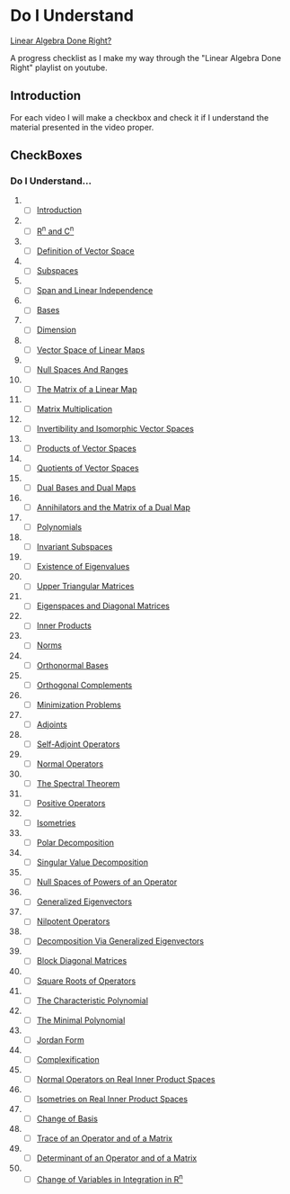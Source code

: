 * Do I Understand
[[https://www.youtube.com/playlist?list=PLGAnmvB9m7zOBVCZBUUmSinFV0wEir2Vw][Linear
Algebra Done Right?]]
  :PROPERTIES:
  :CUSTOM_ID: do-i-understand-linear-algebra-done-right
  :END:
A progress checklist as I make my way through the "Linear Algebra Done
Right" playlist on youtube.

** Introduction
   :PROPERTIES:
   :CUSTOM_ID: introduction
   :END:
For each video I will make a checkbox and check it if I understand the
material presented in the video proper.

** CheckBoxes
   :PROPERTIES:
   :CUSTOM_ID: checkboxes
   :END:
*** Do I Understand...
    :PROPERTIES:
    :CUSTOM_ID: do-i-understand
    :END:

1.  

    - [ ]
      [[https://www.youtube.com//watch?v=lkx2BJcnyxk&list=PLGAnmvB9m7zOBVCZBUUmSinFV0wEir2Vw&index=1][Introduction]]

2.  

    - [ ]
      [[https://www.youtube.com//watch?v=lsRbaLl0PL8&list=PLGAnmvB9m7zOBVCZBUUmSinFV0wEir2Vw&index=2][R^n
      and C^n]]

3.  

    - [ ]
      [[https://www.youtube.com//watch?v=rk__T8_kVc8&list=PLGAnmvB9m7zOBVCZBUUmSinFV0wEir2Vw&index=3][Definition
      of Vector Space]]

4.  

    - [ ]
      [[https://www.youtube.com//watch?v=IG-aN3VHr1I&list=PLGAnmvB9m7zOBVCZBUUmSinFV0wEir2Vw&index=4][Subspaces]]

5.  

    - [ ]
      [[https://www.youtube.com//watch?v=cRCaud-3AsY&list=PLGAnmvB9m7zOBVCZBUUmSinFV0wEir2Vw&index=5][Span
      and Linear Independence]]

6.  

    - [ ]
      [[https://www.youtube.com//watch?v=mksFS97_RMs&list=PLGAnmvB9m7zOBVCZBUUmSinFV0wEir2Vw&index=6][Bases]]

7.  

    - [ ]
      [[https://www.youtube.com//watch?v=y6jRJ11ibMo&list=PLGAnmvB9m7zOBVCZBUUmSinFV0wEir2Vw&index=7][Dimension]]

8.  

    - [ ]
      [[https://www.youtube.com//watch?v=GNg5drGm4JE&list=PLGAnmvB9m7zOBVCZBUUmSinFV0wEir2Vw&index=8][Vector
      Space of Linear Maps]]

9.  

    - [ ]
      [[https://www.youtube.com//watch?v=SoV7-w8x8pk&list=PLGAnmvB9m7zOBVCZBUUmSinFV0wEir2Vw&index=9][Null
      Spaces And Ranges]]

10. 

    - [ ]
      [[https://www.youtube.com//watch?v=LlbzPlS3ZQk&list=PLGAnmvB9m7zOBVCZBUUmSinFV0wEir2Vw&index=10][The
      Matrix of a Linear Map]]

11. 

    - [ ]
      [[https://www.youtube.com//watch?v=Vf8z6XA7LJE&list=PLGAnmvB9m7zOBVCZBUUmSinFV0wEir2Vw&index=11][Matrix
      Multiplication]]

12. 

    - [ ]
      [[https://www.youtube.com//watch?v=O3LDK6LKcME&list=PLGAnmvB9m7zOBVCZBUUmSinFV0wEir2Vw&index=12][Invertibility
      and Isomorphic Vector Spaces]]

13. 

    - [ ]
      [[https://www.youtube.com//watch?v=zzVBTNf6Z3M&list=PLGAnmvB9m7zOBVCZBUUmSinFV0wEir2Vw&index=13][Products
      of Vector Spaces]]

14. 

    - [ ]
      [[https://www.youtube.com//watch?v=cbcgfl-FYuQ&list=PLGAnmvB9m7zOBVCZBUUmSinFV0wEir2Vw&index=14][Quotients
      of Vector Spaces]]

15. 

    - [ ]
      [[https://www.youtube.com//watch?v=XatRHhaUOws&list=PLGAnmvB9m7zOBVCZBUUmSinFV0wEir2Vw&index=15][Dual
      Bases and Dual Maps]]

16. 

    - [ ]
      [[https://www.youtube.com//watch?v=JwHnmznnMAc&list=PLGAnmvB9m7zOBVCZBUUmSinFV0wEir2Vw&index=16][Annihilators
      and the Matrix of a Dual Map]]

17. 

    - [ ]
      [[https://www.youtube.com//watch?v=16RepOJMUbM&list=PLGAnmvB9m7zOBVCZBUUmSinFV0wEir2Vw&index=17][Polynomials]]

18. 

    - [ ]
      [[https://www.youtube.com//watch?v=NfoS22DasmE&list=PLGAnmvB9m7zOBVCZBUUmSinFV0wEir2Vw&index=18][Invariant
      Subspaces]]

19. 

    - [ ]
      [[https://www.youtube.com//watch?v=zlmh4JSTijI&list=PLGAnmvB9m7zOBVCZBUUmSinFV0wEir2Vw&index=19][Existence
      of Eigenvalues]]

20. 

    - [ ]
      [[https://www.youtube.com//watch?v=8HIk65B4CIM&list=PLGAnmvB9m7zOBVCZBUUmSinFV0wEir2Vw&index=20][Upper
      Triangular Matrices]]

21. 

    - [ ]
      [[https://www.youtube.com//watch?v=znJ0TO0RY6I&list=PLGAnmvB9m7zOBVCZBUUmSinFV0wEir2Vw&index=21][Eigenspaces
      and Diagonal Matrices]]

22. 

    - [ ]
      [[https://www.youtube.com//watch?v=MkYzm4W9p6U&list=PLGAnmvB9m7zOBVCZBUUmSinFV0wEir2Vw&index=22][Inner
      Products]]

23. 

    - [ ]
      [[https://www.youtube.com//watch?v=Bl3kQu5djSg&list=PLGAnmvB9m7zOBVCZBUUmSinFV0wEir2Vw&index=23][Norms]]

24. 

    - [ ]
      [[https://www.youtube.com//watch?v=KZetRHUtT0M&list=PLGAnmvB9m7zOBVCZBUUmSinFV0wEir2Vw&index=24][Orthonormal
      Bases]]

25. 

    - [ ]
      [[https://www.youtube.com//watch?v=itYPJY85FJg&list=PLGAnmvB9m7zOBVCZBUUmSinFV0wEir2Vw&index=25][Orthogonal
      Complements]]

26. 

    - [ ]
      [[https://www.youtube.com//watch?v=Ks_4aRkAyhk&list=PLGAnmvB9m7zOBVCZBUUmSinFV0wEir2Vw&index=26][Minimization
      Problems]]

27. 

    - [ ]
      [[https://www.youtube.com//watch?v=i40zPJy8LEA&list=PLGAnmvB9m7zOBVCZBUUmSinFV0wEir2Vw&index=27][Adjoints]]

28. 

    - [ ]
      [[https://www.youtube.com//watch?v=Sp_zKfuuawo&list=PLGAnmvB9m7zOBVCZBUUmSinFV0wEir2Vw&index=28][Self-Adjoint
      Operators]]

29. 

    - [ ]
      [[https://www.youtube.com//watch?v=WooOAHnfdhw&list=PLGAnmvB9m7zOBVCZBUUmSinFV0wEir2Vw&index=29][Normal
      Operators]]

30. 

    - [ ]
      [[https://www.youtube.com//watch?v=mvyiBQwvyLc&list=PLGAnmvB9m7zOBVCZBUUmSinFV0wEir2Vw&index=30][The
      Spectral Theorem]]

31. 

    - [ ]
      [[https://www.youtube.com//watch?v=JaD9FGpRYBg&list=PLGAnmvB9m7zOBVCZBUUmSinFV0wEir2Vw&index=31][Positive
      Operators]]

32. 

    - [ ]
      [[https://www.youtube.com//watch?v=VxIg4c1fBWA&list=PLGAnmvB9m7zOBVCZBUUmSinFV0wEir2Vw&index=32][Isometries]]

33. 

    - [ ]
      [[https://www.youtube.com//watch?v=NIwyebPnqHw&list=PLGAnmvB9m7zOBVCZBUUmSinFV0wEir2Vw&index=33][Polar
      Decomposition]]

34. 

    - [ ]
      [[https://www.youtube.com//watch?v=ySQ_f4Lh9AU&list=PLGAnmvB9m7zOBVCZBUUmSinFV0wEir2Vw&index=34][Singular
      Value Decomposition]]

35. 

    - [ ]
      [[https://www.youtube.com//watch?v=VmpdsIs78p0&list=PLGAnmvB9m7zOBVCZBUUmSinFV0wEir2Vw&index=35][Null
      Spaces of Powers of an Operator]]

36. 

    - [ ]
      [[https://www.youtube.com//watch?v=xyhaYHGZN-w&list=PLGAnmvB9m7zOBVCZBUUmSinFV0wEir2Vw&index=36][Generalized
      Eigenvectors]]

37. 

    - [ ]
      [[https://www.youtube.com//watch?v=RiB4xWbK62c&list=PLGAnmvB9m7zOBVCZBUUmSinFV0wEir2Vw&index=37][Nilpotent
      Operators]]

38. 

    - [ ]
      [[https://www.youtube.com//watch?v=VB_tGYSFmJE&list=PLGAnmvB9m7zOBVCZBUUmSinFV0wEir2Vw&index=38][Decomposition
      Via Generalized Eigenvectors]]

39. 

    - [ ]
      [[https://www.youtube.com//watch?v=a60r50XvtVo&list=PLGAnmvB9m7zOBVCZBUUmSinFV0wEir2Vw&index=39][Block
      Diagonal Matrices]]

40. 

    - [ ]
      [[https://www.youtube.com//watch?v=DmFRusu-IfE&list=PLGAnmvB9m7zOBVCZBUUmSinFV0wEir2Vw&index=40][Square
      Roots of Operators]]

41. 

    - [ ]
      [[https://www.youtube.com//watch?v=TJ9clajl0Vg&list=PLGAnmvB9m7zOBVCZBUUmSinFV0wEir2Vw&index=41][The
      Characteristic Polynomial]]

42. 

    - [ ]
      [[https://www.youtube.com//watch?v=3WkxhuzcSCE&list=PLGAnmvB9m7zOBVCZBUUmSinFV0wEir2Vw&index=42][The
      Minimal Polynomial]]

43. 

    - [ ]
      [[https://www.youtube.com//watch?v=jWo65wklbYM&list=PLGAnmvB9m7zOBVCZBUUmSinFV0wEir2Vw&index=43][Jordan
      Form]]

44. 

    - [ ]
      [[https://www.youtube.com//watch?v=abxZ41qiwIM&list=PLGAnmvB9m7zOBVCZBUUmSinFV0wEir2Vw&index=44][Complexification]]

45. 

    - [ ]
      [[https://www.youtube.com//watch?v=6p9yOH_VK60&list=PLGAnmvB9m7zOBVCZBUUmSinFV0wEir2Vw&index=45][Normal
      Operators on Real Inner Product Spaces]]

46. 

    - [ ]
      [[https://www.youtube.com//watch?v=oL5jiCfBNRo&list=PLGAnmvB9m7zOBVCZBUUmSinFV0wEir2Vw&index=46][Isometries
      on Real Inner Product Spaces]]

47. 

    - [ ]
      [[https://www.youtube.com//watch?v=RdaflWPVFNE&list=PLGAnmvB9m7zOBVCZBUUmSinFV0wEir2Vw&index=47][Change
      of Basis]]

48. 

    - [ ]
      [[https://www.youtube.com//watch?v=3NdI4DHJ8Ro&list=PLGAnmvB9m7zOBVCZBUUmSinFV0wEir2Vw&index=48][Trace
      of an Operator and of a Matrix]]

49. 

    - [ ]
      [[https://www.youtube.com//watch?v=wbMDQPRpNRc&list=PLGAnmvB9m7zOBVCZBUUmSinFV0wEir2Vw&index=49][Determinant
      of an Operator and of a Matrix]]

50. 

    - [ ]
      [[https://www.youtube.com//watch?v=pmQ8cfZiXl0&list=PLGAnmvB9m7zOBVCZBUUmSinFV0wEir2Vw&index=50][Change
      of Variables in Integration in R^n]]
